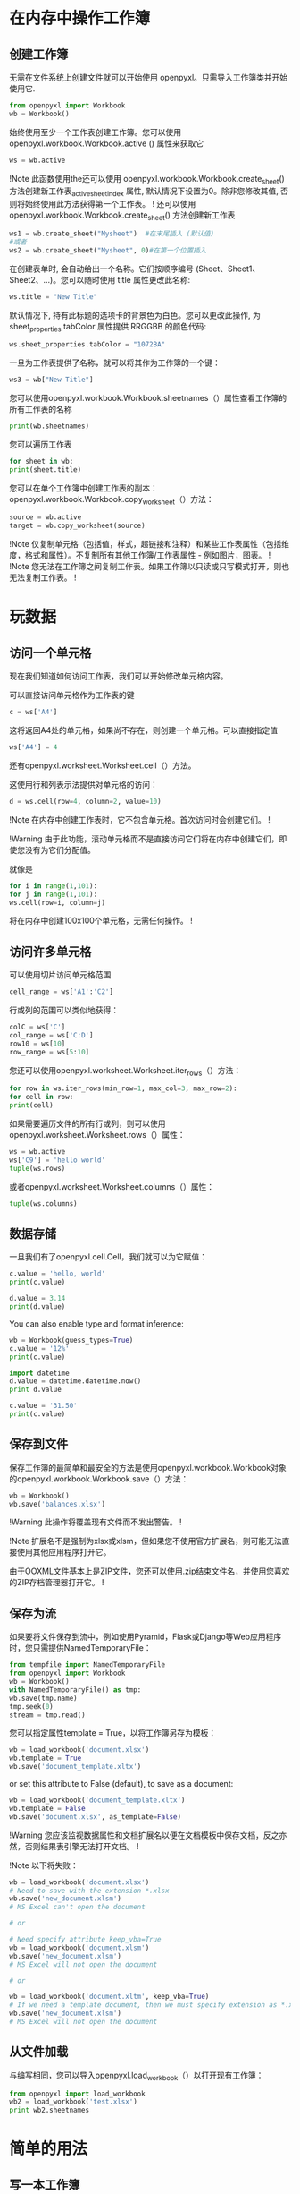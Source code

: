 * 在内存中操作工作簿
** 创建工作簿
无需在文件系统上创建文件就可以开始使用 openpyxl。只需导入工作簿类并开始使用它.
#+BEGIN_SRC Python
from openpyxl import Workbook
wb = Workbook()
#+END_SRC
始终使用至少一个工作表创建工作簿。您可以使用 openpyxl.workbook.Workbook.active () 属性来获取它
#+BEGIN_SRC Python
ws = wb.active
#+END_SRC
!Note
此函数使用the还可以使用 openpyxl.workbook.Workbook.create_sheet() 方法创建新工作表_active_sheet_index 属性, 默认情况下设置为0。除非您修改其值, 否则将始终使用此方法获得第一个工作表。
!
还可以使用 openpyxl.workbook.Workbook.create_sheet() 方法创建新工作表
#+BEGIN_SRC Python
ws1 = wb.create_sheet("Mysheet")  #在末尾插入 (默认值)
#或者
ws2 = wb.create_sheet("Mysheet", 0)#在第一个位置插入
#+END_SRC
在创建表单时, 会自动给出一个名称。它们按顺序编号 (Sheet、Sheet1、Sheet2、...)。您可以随时使用 title 属性更改此名称:
#+BEGIN_SRC Python
ws.title = "New Title"
#+END_SRC
默认情况下, 持有此标题的选项卡的背景色为白色。您可以更改此操作, 为 sheet_properties tabColor 属性提供 RRGGBB 的颜色代码:
#+BEGIN_SRC Python
ws.sheet_properties.tabColor = "1072BA"
#+END_SRC
一旦为工作表提供了名称，就可以将其作为工作簿的一个键：
#+BEGIN_SRC Python
ws3 = wb["New Title"]
#+END_SRC
您可以使用openpyxl.workbook.Workbook.sheetnames（）属性查看工作簿的所有工作表的名称
#+BEGIN_SRC Python
print(wb.sheetnames)
#+END_SRC
您可以遍历工作表
#+BEGIN_SRC Python
for sheet in wb:
print(sheet.title)
#+END_SRC
您可以在单个工作簿中创建工作表的副本：
openpyxl.workbook.Workbook.copy_worksheet（）方法：
#+BEGIN_SRC Python
source = wb.active
target = wb.copy_worksheet(source)
#+END_SRC
!Note
仅复制单元格（包括值，样式，超链接和注释）和某些工作表属性（包括维度，格式和属性）。不复制所有其他工作簿/工作表属性 - 例如图片，图表。
!
!Note
您无法在工作簿之间复制工作表。如果工作簿以只读或只写模式打开，则也无法复制工作表。
!
* 玩数据
** 访问一个单元格
现在我们知道如何访问工作表，我们可以开始修改单元格内容。

可以直接访问单元格作为工作表的键
#+BEGIN_SRC Python
c = ws['A4']
#+END_SRC
这将返回A4处的单元格，如果尚不存在，则创建一个单元格。可以直接指定值
#+BEGIN_SRC Python
ws['A4'] = 4
#+END_SRC
还有openpyxl.worksheet.Worksheet.cell（）方法。

这使用行和列表示法提供对单元格的访问：
#+BEGIN_SRC Python
d = ws.cell(row=4, column=2, value=10)
#+END_SRC
!Note
在内存中创建工作表时，它不包含单元格。首次访问时会创建它们。
!

!Warning
由于此功能，滚动单元格而不是直接访问它们将在内存中创建它们，即使您没有为它们分配值。

就像是
#+BEGIN_SRC Python
for i in range(1,101):
for j in range(1,101):
ws.cell(row=i, column=j)
#+END_SRC
将在内存中创建100x100个单元格，无需任何操作。
!
** 访问许多单元格

可以使用切片访问单元格范围
#+BEGIN_SRC Python
cell_range = ws['A1':'C2']
#+END_SRC
行或列的范围可以类似地获得：
#+BEGIN_SRC Python
colC = ws['C']
col_range = ws['C:D']
row10 = ws[10]
row_range = ws[5:10]
#+END_SRC
您还可以使用openpyxl.worksheet.Worksheet.iter_rows（）方法：
#+BEGIN_SRC Python
for row in ws.iter_rows(min_row=1, max_col=3, max_row=2):
for cell in row:
print(cell)
#+END_SRC
如果需要遍历文件的所有行或列，则可以使用openpyxl.worksheet.Worksheet.rows（）属性：
#+BEGIN_SRC Python
ws = wb.active
ws['C9'] = 'hello world'
tuple(ws.rows)
#+END_SRC
或者openpyxl.worksheet.Worksheet.columns（）属性：
#+BEGIN_SRC Python
tuple(ws.columns)
#+END_SRC
** 数据存储
一旦我们有了openpyxl.cell.Cell，我们就可以为它赋值：
#+BEGIN_SRC Python
c.value = 'hello, world'
print(c.value)

d.value = 3.14
print(d.value)
#+END_SRC
You can also enable type and format inference:
#+BEGIN_SRC Python
wb = Workbook(guess_types=True)
c.value = '12%'
print(c.value)

import datetime
d.value = datetime.datetime.now()
print d.value

c.value = '31.50'
print(c.value)
#+END_SRC
** 保存到文件
保存工作簿的最简单和最安全的方法是使用openpyxl.workbook.Workbook对象的openpyxl.workbook.Workbook.save（）方法：
#+BEGIN_SRC Python
wb = Workbook()
wb.save('balances.xlsx')
#+END_SRC
!Warning
此操作将覆盖现有文件而不发出警告。
!

!Note
扩展名不是强制为xlsx或xlsm，但如果您不使用官方扩展名，则可能无法直接使用其他应用程序打开它。

由于OOXML文件基本上是ZIP文件，您还可以使用.zip结束文件名，并使用您喜欢的ZIP存档管理器打开它。
!
** 保存为流
如果要将文件保存到流中，例如使用Pyramid，Flask或Django等Web应用程序时，您只需提供NamedTemporaryFile：
#+BEGIN_SRC Python
from tempfile import NamedTemporaryFile
from openpyxl import Workbook
wb = Workbook()
with NamedTemporaryFile() as tmp:
wb.save(tmp.name)
tmp.seek(0)
stream = tmp.read()
#+END_SRC
您可以指定属性template = True，以将工作簿另存为模板：
#+BEGIN_SRC Python
wb = load_workbook('document.xlsx')
wb.template = True
wb.save('document_template.xltx')
#+END_SRC
or set this attribute to False (default), to save as a document:
#+BEGIN_SRC Python
wb = load_workbook('document_template.xltx')
wb.template = False
wb.save('document.xlsx', as_template=False)
#+END_SRC
!Warning
您应该监视数据属性和文档扩展名以便在文档模板中保存文档，反之亦然，否则结果表引擎无法打开文档。
!

!Note
以下将失败：
#+BEGIN_SRC Python
wb = load_workbook('document.xlsx')
# Need to save with the extension *.xlsx
wb.save('new_document.xlsm')
# MS Excel can't open the document

# or

# Need specify attribute keep_vba=True
wb = load_workbook('document.xlsm')
wb.save('new_document.xlsm')
# MS Excel will not open the document

# or

wb = load_workbook('document.xltm', keep_vba=True)
# If we need a template document, then we must specify extension as *.xltm.
wb.save('new_document.xlsm')
# MS Excel will not open the document
#+END_SRC
** 从文件加载
与编写相同，您可以导入openpyxl.load_workbook（）以打开现有工作簿：
#+BEGIN_SRC Python
from openpyxl import load_workbook
wb2 = load_workbook('test.xlsx')
print wb2.sheetnames
#+END_SRC
* 简单的用法
** 写一本工作簿
#+BEGIN_SRC Python
from openpyxl import Workbook
from openpyxl.compat import range
from openpyxl.utils import get_column_letter

wb = Workbook()

dest_filename = 'empty_book.xlsx'

ws1 = wb.active
ws1.title = "range names"

for row in range(1, 40):
     ws1.append(range(600))

ws2 = wb.create_sheet(title="Pi")

ws2['F5'] = 3.14

ws3 = wb.create_sheet(title="Data")
for row in range(10, 20):
    for col in range(27, 54):
        _ = ws3.cell(column=col, row=row, value="{0}".format(get_column_letter(col)))
print(ws3['AA10'].value)
wb.save(filename = dest_filename)
#+END_SRC
** 阅读现有的工作簿
#+BEGIN_SRC Python
from openpyxl import load_workbook
wb = load_workbook(filename = 'empty_book.xlsx')
sheet_ranges = wb['range names']
print(sheet_ranges['D18'].value)
#+END_SRC
!Note
有几个标志可以在load_workbook中使用。

 - guess_types将在读取单元格时启用或禁用（默认）类型推断。
 - data_only控制具有公式的单元格是具有公式（默认）还是上次Excel读取工作表时存储的值。
 - keep_vba控制是否保留任何Visual Basic元素（默认）。如果保留它们，它们仍然是不可编辑的。
!

!Warning
openpyxl当前没有读取Excel文件中的所有可能项目，因此如果打开并使用相同名称保存图像和图表，它们将从现有文件中丢失。
!
** 使用数字格式
#+BEGIN_SRC Python
import datetime
from openpyxl import Workbook
wb = Workbook()
ws = wb.active
# 使用Python日期时间设置日期
ws['A1'] = datetime.datetime(2010, 7, 21)

ws['A1'].number_format
['yyyy-mm-dd h:mm:ss']
# 您可以根据具体情况启用类型推断
wb.guess_types = True
# 使用字符串后跟百分号设置百分比
ws['B1'] = '3.14%'
wb.guess_types = False
ws['B1'].value
[0.031400000000000004]

ws['B1'].number_format
['0%']
#+END_SRC
** 使用公式
#+BEGIN_SRC Python
from openpyxl import Workbook
wb = Workbook()
ws = wb.active
# 添加一个简单的公式
ws["A1"] = "=SUM(1, 1)"
wb.save("formula.xlsx")
#+END_SRC
!Warning
注意，您必须使用英文名称作为函数，函数参数必须用逗号分隔，而不是其他标点符号，如分号。
!
openpyxl从不评估公式，但可以检查公式的名称：
#+BEGIN_SRC Python
from openpyxl.utils import FORMULAE
"HEX2DEC" in FORMULAE
[True]
#+END_SRC
如果您尝试使用未知的公式，可能是因为您使用的公式未包含在初始规范中。这些公式必须以_xlfn.为前缀才能工作。
** 合并/取消合并单元格
合并单元格时，将从工作表中删除所有单元格，但左上角单元格。有关格式化合并单元格的信息，请参阅样式化合并单元格。
#+BEGIN_SRC Python
from openpyxl.workbook import Workbook

wb = Workbook()
ws = wb.active

ws.merge_cells('A2:D2')
ws.unmerge_cells('A2:D2')

# 或者等价的
ws.merge_cells(start_row=2, start_column=1, end_row=4, end_column=4)
ws.unmerge_cells(start_row=2, start_column=1, end_row=4, end_column=4)
#+END_SRC
** 插入图像
#+BEGIN_SRC Python
from openpyxl import Workbook
from openpyxl.drawing.image import Image
>>>
wb = Workbook()
ws = wb.active
ws['A1'] = 'You should see three logos below'
#+END_SRC

#+BEGIN_SRC Python
# 创建一个图像
img = Image('logo.png')
#+END_SRC

#+BEGIN_SRC Python
#添加到工作表锚点旁边的单元格
ws.add_image(img, 'A1')
wb.save('logo.xlsx')
#+END_SRC
** 折叠（大纲）
#+BEGIN_SRC Python
import openpyxl
wb = openpyxl.Workbook()
ws = wb.create_sheet()
ws.column_dimensions.group('A','D', hidden=True)
ws.row_dimensions.group(1,10, hidden=True)
wb.save('group.xlsx')
#+END_SRC
